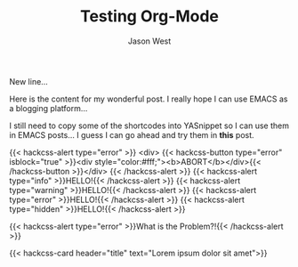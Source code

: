 #+TITLE: Testing Org-Mode
#+DESCRIPTION: Let's See If This Works!
#+AUTHOR: Jason West
#+PUBLISHDATE: 2018-04-03
#+MODIFIED:
#+CATEGORIES: blogging org-mode
#+TAGS: tag another-tag nonsense
#+RESOURCES: :src images/header.jpg :name header

New line...

Here is the content for my wonderful post. I really hope I can use EMACS as a blogging platform...

I still need to copy some of the shortcodes into YASnippet so I can use them in EMACS posts... I guess I can go ahead and try them in *this* post.

{{< hackcss-alert type="error" >}} <div> {{< hackcss-button type="error" isblock="true" >}}<div style="color:#fff;"><b>ABORT</b></div>{{< /hackcss-button >}}</div> {{< /hackcss-alert >}}
{{< hackcss-alert type="info" >}}HELLO!{{< /hackcss-alert >}}
{{< hackcss-alert type="warning" >}}HELLO!{{< /hackcss-alert >}}
{{< hackcss-alert type="error" >}}HELLO!{{< /hackcss-alert >}}
{{< hackcss-alert type="hidden" >}}HELLO!{{< /hackcss-alert >}}

{{< hackcss-alert type="error" >}}What is the Problem?!{{< /hackcss-alert >}}



{{< hackcss-card header="title" text="Lorem ipsum dolor sit amet">}}
